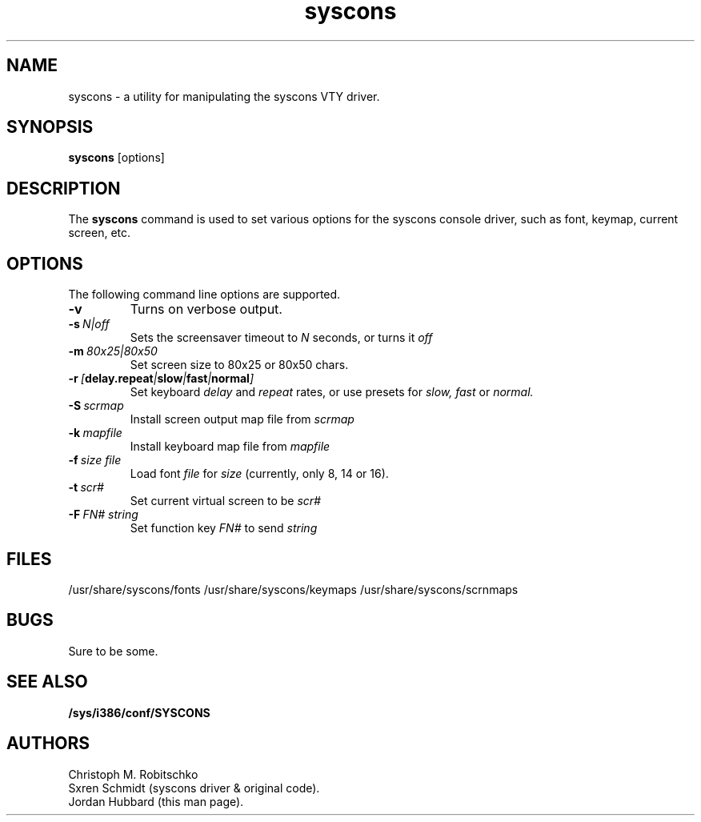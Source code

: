 .\"
.\" syscons - a utility for manipulating the syscons driver
.\"
.\" Redistribution and use in source and binary forms, with or without
.\" modification, are permitted provided that the following conditions
.\" are met:
.\" 1. Redistributions of source code must retain the above copyright
.\"    notice, this list of conditions and the following disclaimer.
.\" 2. Redistributions in binary form must reproduce the above copyright
.\"    notice, this list of conditions and the following disclaimer in the
.\"    documentation and/or other materials provided with the distribution.
.\"
.\"     @(#)syscons.1
.\"
.TH syscons 1 "August 24, 1993" "" "FreeBSD"

.SH NAME
syscons - a utility for manipulating the syscons VTY driver.
.SH SYNOPSIS
.na
.B syscons
.RB [options]
.SH DESCRIPTION
The
.B syscons
command is used to set various options for the syscons console driver,
such as font, keymap, current screen, etc.
.SH OPTIONS
.TP
The following command line options are supported.
.TP
.B \-v
Turns on verbose output.
.TP
.BI "\-s\ " N|off
Sets the screensaver timeout to
.I N
seconds, or turns it
.I off
.
.TP
.BI "\-m\ " 80x25|80x50
Set screen size to 80x25 or 80x50 chars.
.TP
.BI "\-r\ " [ delay.repeat | slow | fast | normal ]
Set keyboard
.I delay
and
.I repeat
rates, or use presets for
.I slow,
.I fast
or
.I normal.
.TP
.BI "\-S\ " scrmap
Install screen output map file from
.I scrmap
.TP
.BI "\-k\ " mapfile
Install keyboard map file from
.I mapfile
.TP
.BI "\-f\ " size\ file
Load font
.I file
for
.I size
(currently, only 8, 14 or 16).
.TP
.BI "\-t\ " scr#
Set current virtual screen to be
.I scr#
.TP
.BI "\-F\ " FN#\ string
Set function key
.I FN#
to send
.I string
.
.PP
.SH FILES
/usr/share/syscons/fonts
/usr/share/syscons/keymaps
/usr/share/syscons/scrnmaps
.PP
.SH BUGS
Sure to be some.
.SH "SEE ALSO"
.BR /sys/i386/conf/SYSCONS
.SH AUTHORS
Christoph M. Robitschko
.TP
Sxren Schmidt (syscons driver & original code).
.TP
Jordan Hubbard (this man page).
